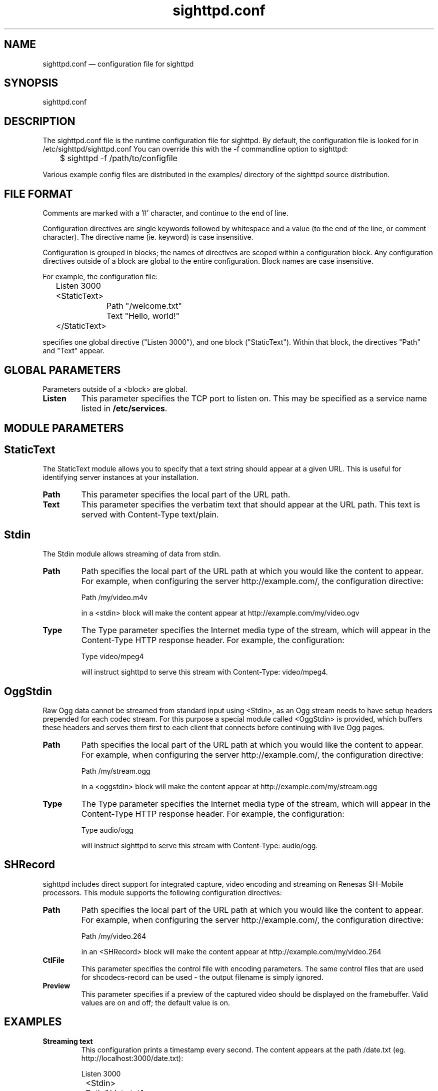 .TH "sighttpd.conf" "5" "26 Apr 2010" "" ""
.SH "NAME"
sighttpd.conf \(em configuration file for sighttpd
.SH "SYNOPSIS"

.PP
sighttpd.conf
.PP
.SH "DESCRIPTION"

.PP
The sighttpd.conf file is the runtime configuration file for sighttpd.
By default, the configuration file is looked for in /etc/sighttpd/sighttpd.conf
You can override this with the -f commandline option to sighttpd:
.PP
.nf
	$ sighttpd -f /path/to/configfile
.fi
.PP
Various example config files are distributed in the examples/ directory of the
sighttpd source distribution.

.PP
.SH "FILE FORMAT"
.PP
Comments are marked with a '#' character, and continue to the end of line.
.PP
Configuration directives are single keywords followed by whitespace and a
value (to the end of the line, or comment character). The directive name
(ie. keyword) is case insensitive.
.PP
Configuration is grouped in blocks; the names of directives are scoped within
a configuration block. Any configuration directives outside of a block are
global to the entire configuration. Block names are case insensitive.
.PP
For example, the configuration file:
.PP
.nf
	Listen 3000

	<StaticText>
		Path "/welcome.txt"
		Text "Hello, world!"
	</StaticText>
.fi
.PP
specifies one global directive ("Listen 3000"), and one block ("StaticText").
Within that block, the directives "Path" and "Text" appear.

.PP
.SH "GLOBAL PARAMETERS"

.PP
Parameters outside of a <block> are global.
.PP
.IP "\fBListen\fP"
This parameter specifies the TCP port to listen on. This may be specified as a
service name listed in \fB/etc/services\fP.

.PP
.SH "MODULE PARAMETERS"
.PP

.PP
.SH "StaticText"

.PP
The StaticText module allows you to specify that a text string should appear
at a given URL. This is useful for identifying server instances at your installation.
.PP
.IP "\fBPath\fP"
This parameter specifies the local part of the URL path.
.IP "\fBText\fP"
This parameter specifies the verbatim text that should appear at the URL path. This
text is served with Content-Type text/plain.

.PP
.SH "Stdin"

The Stdin module allows streaming of data from stdin.
.PP
.IP "\fBPath\fP"
Path specifies the local part of the URL path at which you would like the content
to appear.  For example, when configuring the server http://example.com/, the
configuration directive:

	Path /my/video.m4v

in a <stdin> block will make the content appear at http://example.com/my/video.ogv
.IP "\fBType\fP"
The Type parameter specifies the Internet media type of the stream, which will
appear in the Content-Type HTTP response header. For example, the configuration:

	Type video/mpeg4

will instruct sighttpd to serve this stream with Content-Type: video/mpeg4.

.PP
.SH "OggStdin"

Raw Ogg data cannot be streamed from standard input using <Stdin>, as an Ogg
stream needs to have setup headers prepended for each codec stream. For this
purpose a special module called <OggStdin> is provided, which buffers these
headers and serves them first to each client that connects before continuing
with live Ogg pages.

.PP
.IP "\fBPath\fP"
Path specifies the local part of the URL path at which you would like the content
to appear.  For example, when configuring the server http://example.com/, the
configuration directive:

	Path /my/stream.ogg

in a <oggstdin> block will make the content appear at http://example.com/my/stream.ogg
.IP "\fBType\fP"
The Type parameter specifies the Internet media type of the stream, which will
appear in the Content-Type HTTP response header. For example, the configuration:

	Type audio/ogg

will instruct sighttpd to serve this stream with Content-Type: audio/ogg.

.PP
.SH "SHRecord"

.PP
sighttpd includes direct support for integrated capture, video encoding and streaming
on Renesas SH-Mobile processors. This module supports the following configuration
directives:
.PP
.IP "\fBPath\fP"
Path specifies the local part of the URL path at which you would like the content
to appear.  For example, when configuring the server http://example.com/, the
configuration directive:

	Path /my/video.264

in an <SHRecord> block will make the content appear at http://example.com/my/video.264
.IP "\fBCtlFile\fP"
This parameter specifies the control file with encoding parameters. The same control
files that are used for shcodecs-record can be used - the output filename is simply
ignored.
.IP "\fBPreview\fP"
This parameter specifies if a preview of the captured video should be displayed on the
framebuffer. Valid values are on and off; the default value is on.

.PP
.SH "EXAMPLES"

.PP
.IP "\fBStreaming text\fP"
This configuration prints a timestamp every second. The content appears at
the path /date.txt (eg. http://localhost:3000/date.txt):

.nf
	Listen 3000

	<Stdin>
		Path "/date.txt"
		Type "text/plain"
	</Stdin>
.fi

Then, run:

    $ while `true`; do date; sleep 1; done | sighttpd

Then connect from another terminal:

    $ curl -i http://localhost:3000/date.txt
    HTTP/1.1 200 OK
    Date: Wed, 07 Apr 2010 04:23:09 GMT
    Server: Sighttpd/0.9.0
    Content-Type: text/plain

    Wed Apr  7 13:23:09 JST 2010
    Wed Apr  7 13:23:10 JST 2010
    Wed Apr  7 13:23:11 JST 2010
    ...

.PP
.IP "\fBStreaming H.264 video\fP"

.nf
	Listen 3000

	<Stdin>
		Path "/stream.264"
		Type "video/mp4"
	</Stdin>
.fi

Then run your streaming video input, eg:

	$ shcodecs-record k264-v4l2-stream.ctl | sighttpd

and connect with a video player:

	$ mplayer http://localhost:3000/stream.264 -fps 30

.IP "\fBStreaming Motion MJPEG\fP"

.nf
	Listen 3000

	<Stdin>
		Path "/mjpeg/"
		Type "multipart/x-mixed-replace; boundary=++++++++"
	</Stdin>
.fi

This configuration expects that a series of jpeg comes in from stdin. At
each boundary the following headers must be inserted:

   --++++++++
   Content-Type: image/jpeg
   Content-length: <size of jpeg file>

examples/mjpeg_test.sh is provided for testing purpose. Execute the following:

    $ examples/mjpeg_test.sh file1 file2 file3 ...

Then open 'http://localhost:3000/mjpeg/' with a web browser that supports Motion JPEG,
such as \fBfirefox\fP(1).

.IP "\fBStreaming Ogg from standard input\fP"

.nf
	Listen 3000

	# Streaming Ogg Vorbis from stdin, using the special
	# OggStdin module that caches Ogg Vorbis headers
	<OggStdin>
		Path "/stream.ogg"
		Type "audio/ogg"
	</OggStdin>
.fi

You can run this with a shell pipeline like:

    $ arecord -c 2 -r 44100 -f S16_LE -t wav | oggenc -o - - | sighttpd -f examples/sighttpd-oggstdin.conf

And you can connect to it as an Ogg stream, eg:

    $ ogg123 http://localhost:3000/stream.ogg

.IP "\fBStreaming video with SHRecord\fP"

.nf
	Listen 3000

	<SHRecord>
		Path "/video0/vga.264"
		CtlFile "/usr/share/shcodecs-record/k264-v4l2-vga-stream.ctl"
	</SHRecord>

	<SHRecord>
		Path "/video0/cif.264"
		CtlFile "/usr/share/shcodecs-record/k264-v4l2-cif-stream.ctl"
	</SHRecord>
.fi

will make two H.264 streams appear at:

	http://ecovec:3000/video0/vga.264
	http://ecovec:3000/video0/cif.264



.PP
.SH "FILES"

.PP
/etc/sighttpd/sighttpd.conf or sighttpd.conf
.PP
.SH "SEE ALSO"

.PP
\fBsighttpd\fP(1)
.PP
.SH "DIAGNOSTICS"

.PP
.SH "BUGS"

.PP
Please report bugs to the author, conrad@metadecks.org
.PP
.SH "VERSION"

.PP
This man page is current for version 1.0.0 of sighttpd.
.PP
.SH "CREDITS"
.PP
sighttpd is distributed under the GNU General Public License.  See the file
COPYING for details.
.PP
A web site is available at
http://www.kfish.org/software/sighttpd/
.PP
We would be delighted to hear from you if you like this program.
.PP
.SH "AUTHOR"

.PP
sighttpd was written by Conrad Parker.

